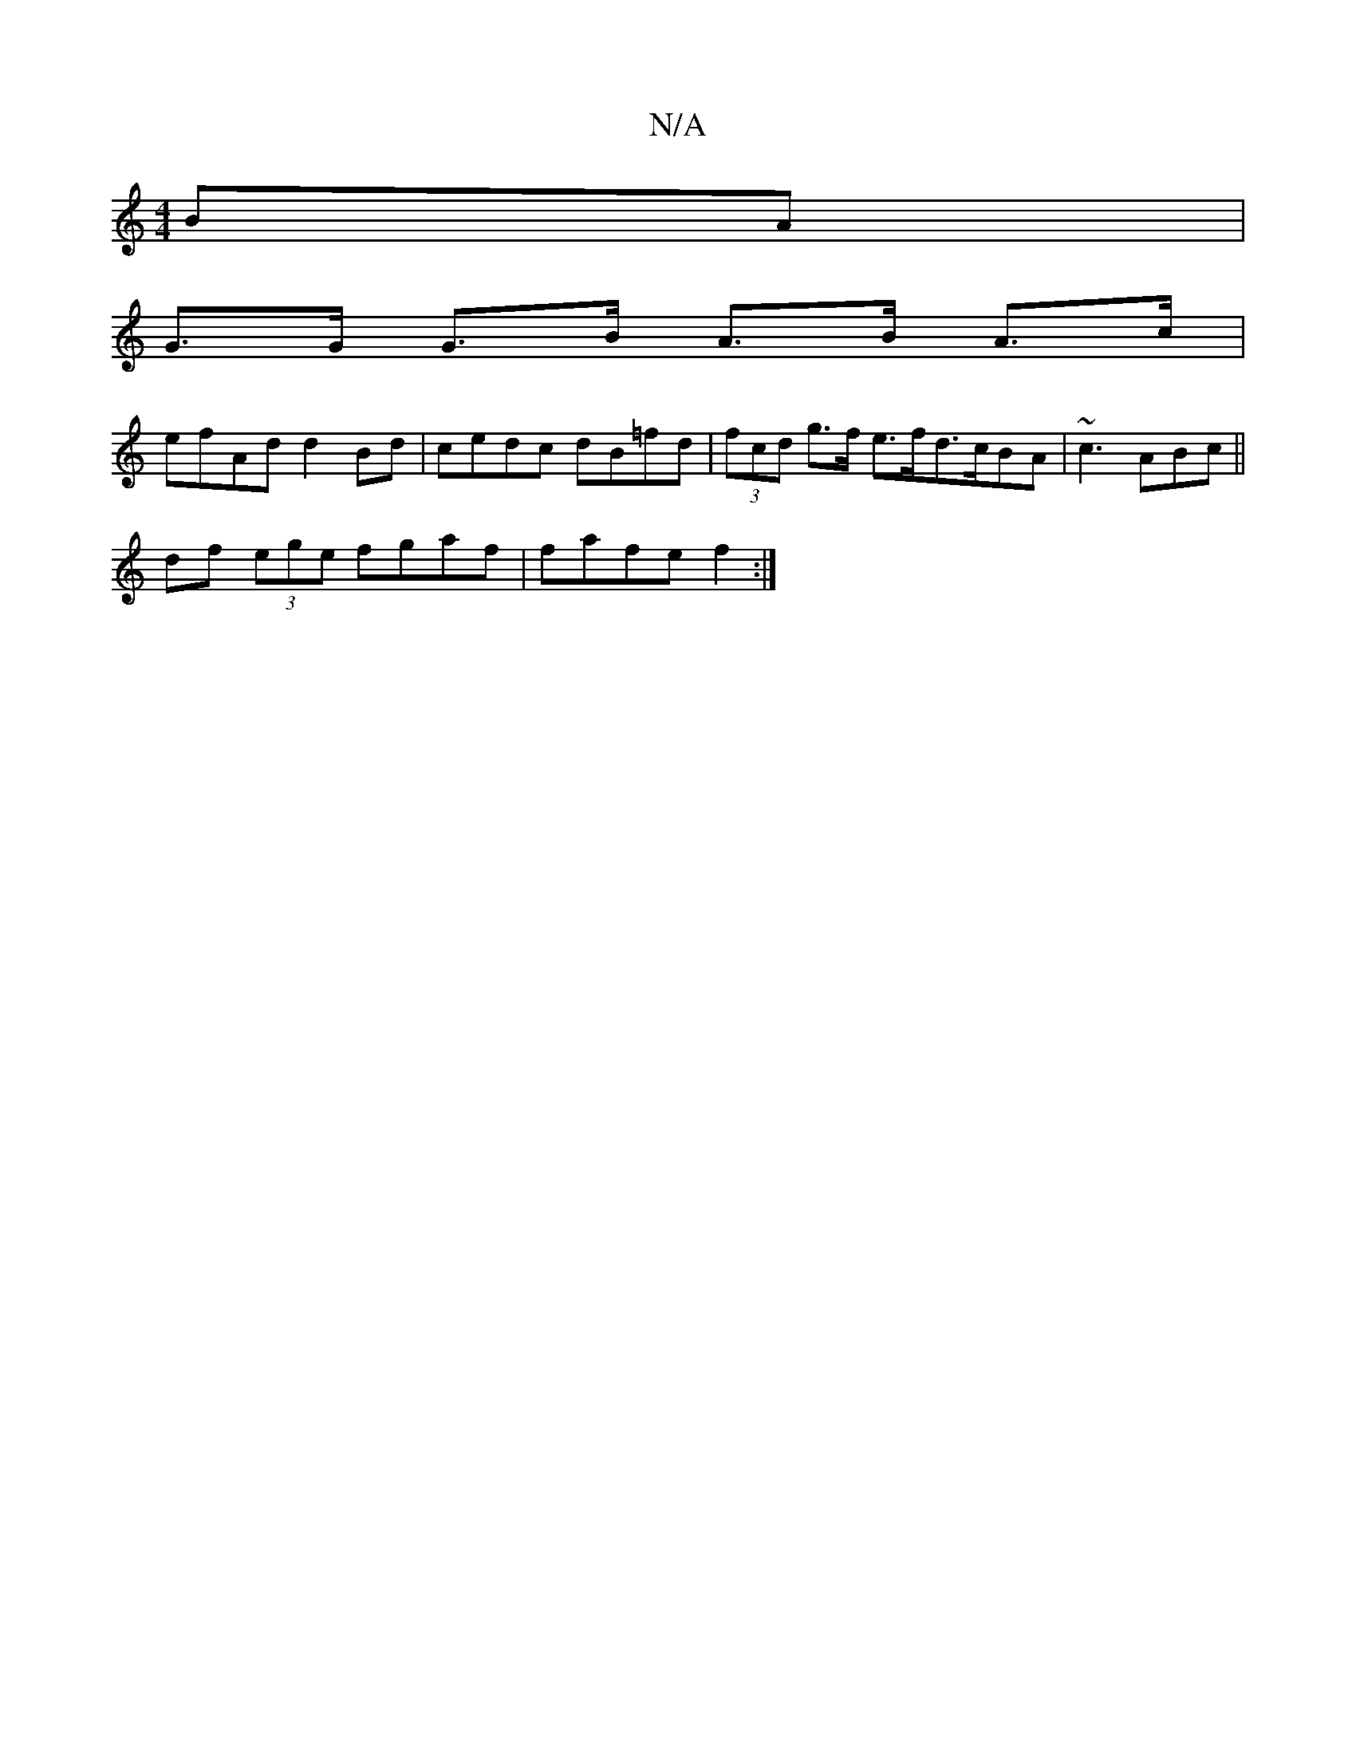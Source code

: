 X:1
T:N/A
M:4/4
R:N/A
K:Cmajor
BA |
G>G G>B A>B A>c|
efAd d2 Bd | cedc dB=fd|(3fcd g>f e>fd>cBA|~c3 ABc ||
df (3ege fgaf | fafe f2 :|

~F3 EFD EFG|F2D DFG | Bc d cBAG |
DD ~G2 G"Gm" 
|: G2 AG GABA GGGE|G2GB BcdB|"D" E>E F2 (3D{A}BA